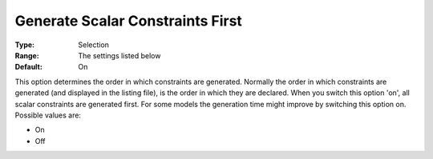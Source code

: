 

.. _Options_Tuning_-_Generate_Scalar_Const:


Generate Scalar Constraints First
=================================



:Type:	Selection	
:Range:	The settings listed below	
:Default:	On	



This option determines the order in which constraints are generated. Normally the order in which constraints are generated (and displayed in the listing file), is the order in which they are declared. When you switch this option 'on', all scalar constraints are generated first. For some models the generation time might improve by switching this option on. Possible values are:



*	On 
*	Off 






